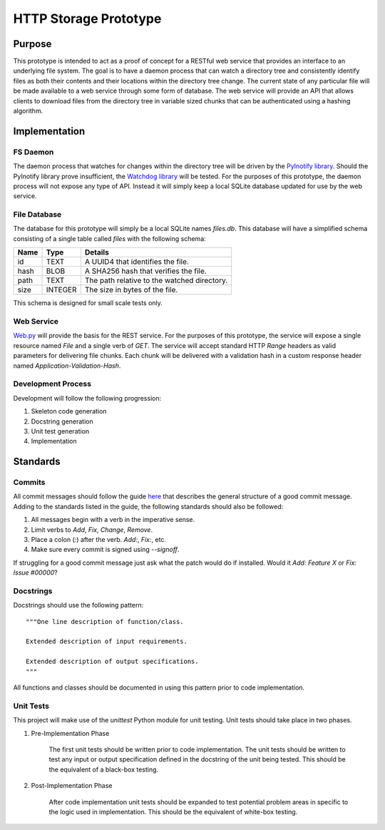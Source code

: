 =======================
HTTP Storage Prototype
=======================

Purpose
=======

This prototype is intended to act as a proof of concept for a RESTful web
service that provides an interface to an underlying file system. The goal is
to have a daemon process that can watch a directory tree and consistently
identify files as both their contents and their locations within the directory
tree change. The current state of any particular file will be made available
to a web service through some form of database. The web service will provide
an API that allows clients to download files from the directory tree in
variable sized chunks that can be authenticated using a hashing algorithm.

Implementation
==============

FS Daemon
---------

The daemon process that watches for changes within the directory tree will be
driven by the `PyInotify library <https://github.com/seb-m/pyinotify>`_.
Should the PyInotify library prove insufficient, the 
`Watchdog library <https://github.com/gorakhargosh/watchdog>`_ will be tested.
For the purposes of this prototype, the daemon process will not expose any
type of API. Instead it will simply keep a local SQLite database updated for
use by the web service.

File Database
-------------

The database for this prototype will simply be a local SQLite names `files.db`.
This database will have a simplified schema consisting of a single table
called `files` with the following schema:

+--------+-----------+----------------------------------------------+
| Name   | Type      | Details                                      |
+========+===========+==============================================+
| id     | TEXT      | A UUID4 that identifies the file.            |
+--------+-----------+----------------------------------------------+
| hash   | BLOB      | A SHA256 hash that verifies the file.        |
+--------+-----------+----------------------------------------------+
| path   | TEXT      | The path relative to the watched directory.  |
+--------+-----------+----------------------------------------------+
| size   | INTEGER   | The size in bytes of the file.               |
+--------+-----------+----------------------------------------------+

This schema is designed for small scale tests only.

Web Service
-----------

`Web.py <https://github.com/webpy/webpy>`_ will provide the basis for the REST
service. For the purposes of this prototype, the service will expose a single
resource named `File` and a single verb of `GET`. The service will accept
standard HTTP `Range` headers as valid parameters for delivering file chunks.
Each chunk will be delivered with a validation hash in a custom response
header named `Application-Validation-Hash`.

Development Process
-------------------

Development will follow the following progression:

1. Skeleton code generation

2. Docstring generation

3. Unit test generation

4. Implementation

Standards
=========

Commits
-------

All commit messages should follow the guide
`here <http://tbaggery.com/2008/04/19/a-note-about-git-commit-messages.html>`_
that describes the general structure of a good commit message. Adding to the
standards listed in the guide, the following standards should also be followed:

1. All messages begin with a verb in the imperative sense.

2. Limit verbs to `Add`, `Fix`, `Change`, `Remove`.

3. Place a colon (`:`) after the verb. `Add:`, `Fix:`, etc.

4. Make sure every commit is signed using `--signoff`.

If struggling for a good commit message just ask what the patch would do if
installed. Would it *Add: Feature X* or *Fix: Issue #00000*?


Docstrings
----------

Docstrings should use the following pattern::

    """One line description of function/class.

    Extended description of input requirements.

    Extended description of output specifications.
    """

All functions and classes should be documented in using this pattern prior to
code implementation.

Unit Tests
----------

This project will make use of the `unittest` Python module for unit testing.
Unit tests should take place in two phases.

1. Pre-Implementation Phase

    The first unit tests should be written prior to code implementation. The
    unit tests should be written to test any input or output specification
    defined in the docstring of the unit being tested. This should be the
    equivalent of a black-box testing.

2. Post-Implementation Phase

    After code implementation unit tests should be expanded to test potential
    problem areas in specific to the logic used in implementation. This should
    be the equivalent of white-box testing.
